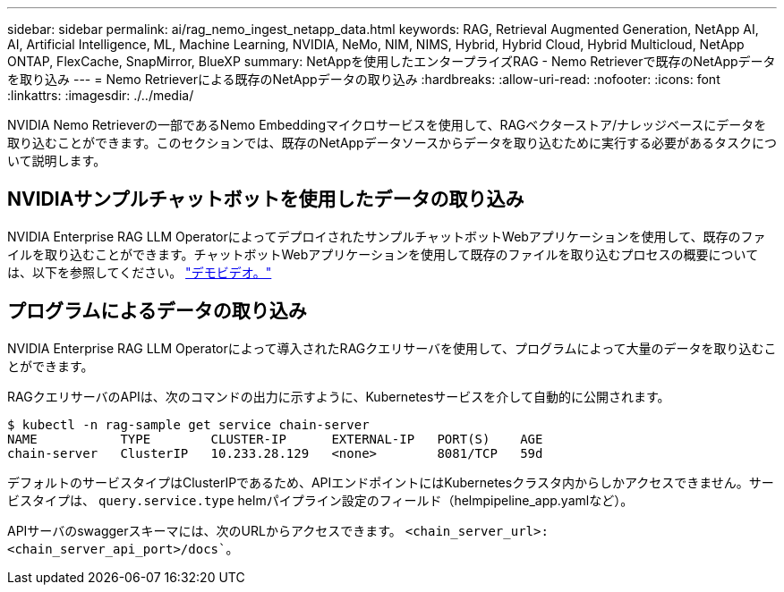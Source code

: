 ---
sidebar: sidebar 
permalink: ai/rag_nemo_ingest_netapp_data.html 
keywords: RAG, Retrieval Augmented Generation, NetApp AI, AI, Artificial Intelligence, ML, Machine Learning, NVIDIA, NeMo, NIM, NIMS, Hybrid, Hybrid Cloud, Hybrid Multicloud, NetApp ONTAP, FlexCache, SnapMirror, BlueXP 
summary: NetAppを使用したエンタープライズRAG - Nemo Retrieverで既存のNetAppデータを取り込み 
---
= Nemo Retrieverによる既存のNetAppデータの取り込み
:hardbreaks:
:allow-uri-read: 
:nofooter: 
:icons: font
:linkattrs: 
:imagesdir: ./../media/


[role="lead"]
NVIDIA Nemo Retrieverの一部であるNemo Embeddingマイクロサービスを使用して、RAGベクターストア/ナレッジベースにデータを取り込むことができます。このセクションでは、既存のNetAppデータソースからデータを取り込むために実行する必要があるタスクについて説明します。



== NVIDIAサンプルチャットボットを使用したデータの取り込み

NVIDIA Enterprise RAG LLM OperatorによってデプロイされたサンプルチャットボットWebアプリケーションを使用して、既存のファイルを取り込むことができます。チャットボットWebアプリケーションを使用して既存のファイルを取り込むプロセスの概要については、以下を参照してください。 link:https://netapp.hosted.panopto.com/Panopto/Pages/Viewer.aspx?id=f718b504-d89b-497e-bd25-b13400d0bfbf&start=57["デモビデオ。"]



== プログラムによるデータの取り込み

NVIDIA Enterprise RAG LLM Operatorによって導入されたRAGクエリサーバを使用して、プログラムによって大量のデータを取り込むことができます。

RAGクエリサーバのAPIは、次のコマンドの出力に示すように、Kubernetesサービスを介して自動的に公開されます。

[source]
----
$ kubectl -n rag-sample get service chain-server
NAME           TYPE        CLUSTER-IP      EXTERNAL-IP   PORT(S)    AGE
chain-server   ClusterIP   10.233.28.129   <none>        8081/TCP   59d
----
デフォルトのサービスタイプはClusterIPであるため、APIエンドポイントにはKubernetesクラスタ内からしかアクセスできません。サービスタイプは、 `query.service.type` helmパイプライン設定のフィールド（helmpipeline_app.yamlなど）。

APIサーバのswaggerスキーマには、次のURLからアクセスできます。 `<chain_server_url>:<chain_server_api_port>/docs``。
